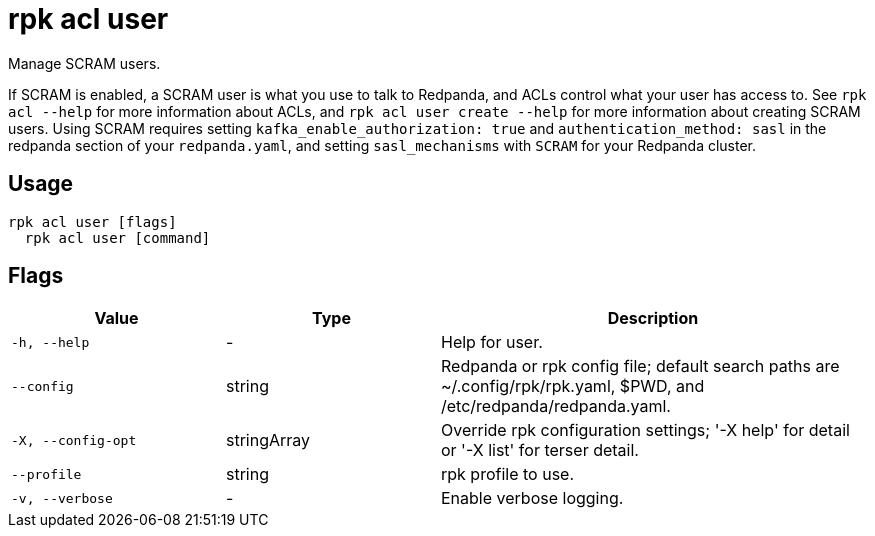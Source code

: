 = rpk acl user
:description: rpk acl user
:rpk_version: v23.2.1

Manage SCRAM users.

If SCRAM is enabled, a SCRAM user is what you use to talk to Redpanda, and ACLs
control what your user has access to. See `rpk acl --help` for more information
about ACLs, and `rpk acl user create --help` for more information about
creating SCRAM users. Using SCRAM requires setting `kafka_enable_authorization: true` and `authentication_method: sasl` in the
redpanda section of your `redpanda.yaml`, and setting `sasl_mechanisms` with `SCRAM` for your Redpanda cluster.

== Usage

[,bash]
----
rpk acl user [flags]
  rpk acl user [command]
----

== Flags

[cols="1m,1a,2a"]
|===
|*Value* |*Type* |*Description*

|-h, --help |- |Help for user.

|--config |string |Redpanda or rpk config file; default search paths are
~/.config/rpk/rpk.yaml, $PWD, and /etc/redpanda/redpanda.yaml.

|-X, --config-opt |stringArray |Override rpk configuration settings; '-X
help' for detail or '-X list' for terser detail.

|--profile |string |rpk profile to use.

|-v, --verbose |- |Enable verbose logging.
|===

